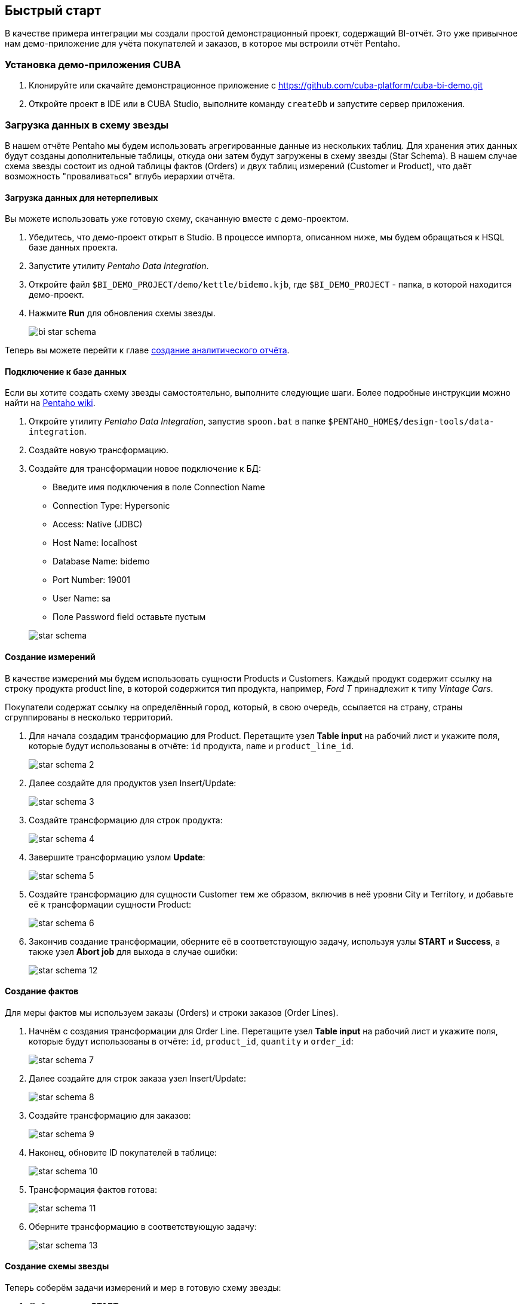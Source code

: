 [[quick_start]]
== Быстрый старт

В качестве примера интеграции мы создали простой демонстрационный проект, содержащий BI-отчёт. Это уже привычное нам демо-приложение для учёта покупателей и заказов, в которое мы встроили отчёт Pentaho.

[[qs_setup_sample]]
=== Установка демо-приложения CUBA

. Клонируйте или скачайте демонстрационное приложение с https://github.com/cuba-platform/cuba-bi-demo.git

. Откройте проект в IDE или в CUBA Studio, выполните команду `createDb` и запустите сервер приложения.

[[qs_load_data]]
=== Загрузка данных в схему звезды

В нашем отчёте Pentaho мы будем использовать агрегированные данные из нескольких таблиц. Для хранения этих данных будут созданы дополнительные таблицы, откуда они затем будут загружены в схему звезды (Star Schema). В нашем случае схема звезды состоит из одной таблицы фактов (Orders) и двух таблиц измерений (Customer и Product), что даёт возможность "проваливаться" вглубь иерархии отчёта.

[[qs_load_data_for_impatient]]
==== Загрузка данных для нетерпеливых

Вы можете использовать уже готовую схему, скачанную вместе с демо-проектом.

. Убедитесь, что демо-проект открыт в Studio. В процессе импорта, описанном ниже, мы будем обращаться к HSQL базе данных проекта.

. Запустите утилиту _Pentaho Data Integration_.

. Откройте файл `$BI_DEMO_PROJECT/demo/kettle/bidemo.kjb`, где `$BI_DEMO_PROJECT` - папка, в которой находится демо-проект.

. Нажмите *Run* для обновления схемы звезды.
+
image::bi_star_schema.png[]

Теперь вы можете перейти к главе <<qs_analysis_report,создание аналитического отчёта>>.

[[qs_db_connection]]
==== Подключение к базе данных

Если вы хотите создать схему звезды самостоятельно, выполните следующие шаги. Более подробные инструкции можно найти на http://wiki.pentaho.com/display/EAI/.03+Database+Connections[Pentaho wiki].

. Откройте утилиту _Pentaho Data Integration_, запустив `spoon.bat` в папке `$PENTAHO_HOME$/design-tools/data-integration`.

. Создайте новую трансформацию.

. Создайте для трансформации новое подключение к БД:
+
--
* Введите имя подключения в поле Connection Name

* Connection Type: Hypersonic

* Access: Native (JDBC)

* Host Name: localhost

* Database Name: bidemo

* Port Number: 19001

* User Name: sa

* Поле Password field оставьте пустым

image::star-schema.png[]
--

[[qs_dimensions]]
==== Создание измерений

В качестве измерений мы будем использовать сущности Products и Customers. Каждый продукт содержит ссылку на строку продукта product line, в которой содержится тип продукта, например, _Ford T_ принадлежит к типу _Vintage Cars_.

Покупатели содержат ссылку на определённый город, который, в свою очередь, ссылается на страну, страны сгруппированы в несколько территорий.

. Для начала создадим трансформацию для Product. Перетащите узел *Table input* на рабочий лист и укажите поля, которые будут использованы в отчёте: `id` продукта, `name` и `product_line_id`.
+
image::star-schema_2.png[]

. Далее создайте для продуктов узел Insert/Update:
+
image::star-schema_3.png[]

. Создайте трансформацию для строк продукта:
+
image::star-schema_4.png[]

. Завершите трансформацию узлом *Update*:
+
image::star-schema_5.png[]

. Создайте трансформацию для сущности Customer тем же образом, включив в неё уровни City и Territory, и добавьте её к трансформации сущности Product:
+
image::star-schema_6.png[]

. Закончив создание трансформации, оберните её в соответствующую задачу, используя узлы *START* и *Success*, а также узел *Abort job* для выхода в случае ошибки:
+
image::star-schema_12.png[]

[[qs_facts]]
==== Создание фактов

Для меры фактов мы используем заказы (Orders) и строки заказов (Order Lines).

. Начнём с создания трансформации для Order Line. Перетащите узел *Table input* на рабочий лист и укажите поля, которые будут использованы в отчёте: `id`, `product_id`, `quantity` и `order_id`:
+
image::star-schema_7.png[]

. Далее создайте для строк заказа узел Insert/Update:
+
image::star-schema_8.png[]

. Создайте трансформацию для заказов:
+
image::star-schema_9.png[]

. Наконец, обновите ID покупателей в таблице:
+
image::star-schema_10.png[]

. Трансформация фактов готова:
+
image::star-schema_11.png[]

. Оберните трансформацию в соответствующую задачу:
+
image::star-schema_13.png[]

[[qs_star_schema]]
==== Создание схемы звезды

Теперь соберём задачи измерений и мер в готовую схему звезды:

. Добавьте узел *START* для запуска задачи.

. Перед выполнением добавьте проверку условия *Check Db connections*.

. На случай, если подключение к БД отсутствует, добавьте выходной узел *Abort job*.

. Затем добавьте последовательно задачи *Update Dimensions* и *Update Facts*, которые мы создали ранее.

. Завершите задачу узлом *Success* и запустите её выполнение:
+
image::star-schema_14.png[]

. Сохраните все файлы задач и трансформаций в папку проекта для дальнейшего использования.

[[qs_analysis_report]]
=== Создание аналитического отчёта Pentaho

. Откройте консоль администратора Pentaho: http://localhost:8081/pentaho и войдите под `Admin/password`.

. Нажмите *File → Manage Data Sources*.

. Выберите *New Connection*:
+
image::bi_pentaho.png[]

. Создайте подключение к HSQLDB:
+
--
* Host Name: `localhost`
* Database Name: `bidemo`
* Port Number: `19001`
* User Name: `sa`

image::bi_pentaho_2.png[]
--

Теперь вы можете либо использовать готовый отчёт, <<qs_demo_report,поставляемый с демо-проектом>>, либо создать создать его самостоятельно, следуя инструкции <<qs_create_report,ниже>>.

[[qs_demo_report]]
==== Использование готового отчёта

Здесь описан наиболее простой способ познакомиться с отчётами Pentaho, в котором достаточно импортировать ZIP-файлы с анализом и структурой отчёта.

. Нажмите *Import Analysis*.

. Выберите источник данных `BIDemo` и файл Mondrian `$BI_DEMO_PROJECT/demo/pentaho/BiDemo.zip`.
+
image::bi_pentaho_3.png[]

. Нажмите *Browse Files* в главном окне. Выберите папку `home/Admin` и нажмите *Upload*.

. Выберите `$BI_DEMO_PROJECT/demo/pentaho/ProductsByTypeAndLocation.xanalyzer.zip` и загрузите его.
+
image::bi_pentaho_4.png[]

Теперь вы можете открыть отчёт Pentaho в <<bi_widget,приложении CUBA>>.

[[qs_create_report]]
==== Создание источника данных и структуры отчёта

Создайте источник данных::
+
--
. Нажмите *New Data Source*.

. Выберите тип источника: *Database Table(s)*.

. Выберите новое подключение `BIDemo` из списка доступных подключений.

. Выберите назначение *Reporting and Analysis* для нового источника.
+
image::pentaho_console.png[]

. Выберите таблицы измерений и фактов, которые мы создали ранее в Spoon: `"PENTAHO_DIM_CUSTOMER"`, `"PENTAHO_DIM_PRODUCT"`, `"PENTAHO_FACT_ORDER_LINE"`:
+
image::pentaho_console_2.png[]

. Определите Joins для выбранных таблиц:
+
image::pentaho_console_3.png[]

. Сохраните источник данных. Выберите его в списке доступных источников и экспортируйте созданный анализ для дальнейшего использования:
+
image::pentaho_console_4.png[]
--

Создайте аналитический отчёт::
+
--
. На домашней странице консоли администратора Pentaho нажмите *New* -> *Analysis Report*.

. Выберите источник данных `BIDemo`.
--

[[bi_widget]]
=== Использование виджета BI в приложении CUBA

. Перейдите по адресу http://localhost:8080/app

. Откройте *Shop → BI* в главном меню приложения:

++++
      <table border="0" cellpadding="0" style="text-align:center;margin:auto" width="1096" >
        <tr>
          <td ><script type="text/javascript">
          var oeTags = '<img src="img/pentaho.gif" width="1094" height="406" alt=""/>';
          document.write( oeTags );
          </script><br/></td>
        </tr>
      </table>
++++
